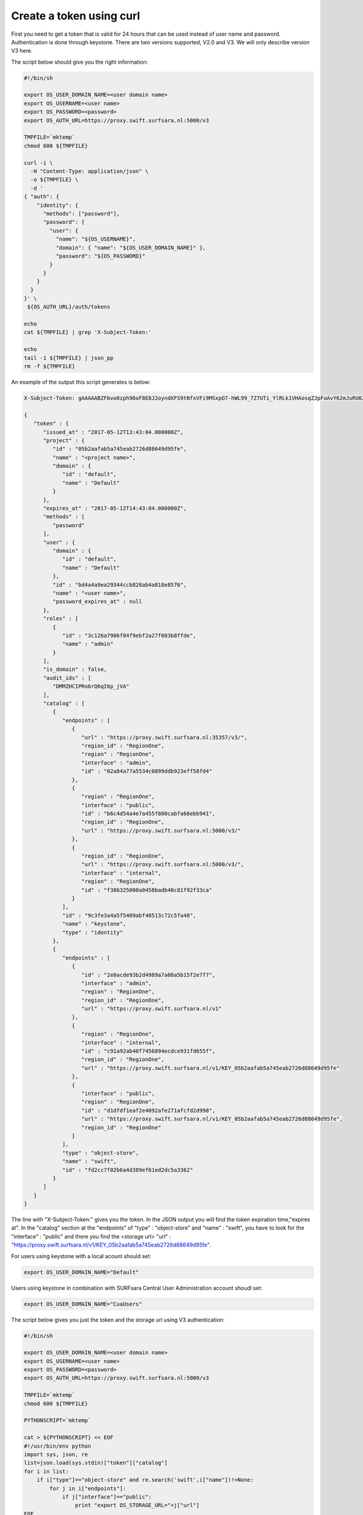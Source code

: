 .. _curl-token:

*************************
Create a token using curl
*************************

First you need to get a token that is valid for 24 hours that can be used instead of user name and password. Authentication is done through keystone. There are two versions supported, V2.0 and V3. We will only describe version V3 here.

The script below should give you the right information:

.. code-block:: bash

    #!/bin/sh

    export OS_USER_DOMAIN_NAME=<user domain name>
    export OS_USERNAME=<user name>
    export OS_PASSWORD=<password>
    export OS_AUTH_URL=https://proxy.swift.surfsara.nl:5000/v3

    TMPFILE=`mktemp`
    chmod 600 ${TMPFILE}

    curl -i \
      -H "Content-Type: application/json" \
      -o ${TMPFILE} \
      -d '
    { "auth": {
        "identity": {
          "methods": ["password"],
          "password": {
            "user": {
              "name": "${OS_USERNAME}",
              "domain": { "name": "${OS_USER_DOMAIN_NAME}" },
              "password": "${OS_PASSWORD}"
            }
          }
        }
      }
    }' \
     ${OS_AUTH_URL}/auth/tokens

    echo
    cat ${TMPFILE} | grep 'X-Subject-Token:'

    echo
    tail -1 ${TMPFILE} | json_pp
    rm -f ${TMPFILE}

An example of the output this script generates is below:

.. code-block:: console

    X-Subject-Token: gAAAAABZFbvo0zph96oF8E8J2oyndXFS9tNfxVFi9MSxpO7-hWL99_7Z7UTi_YlRLk1VHAosqZJpFoAvY62mJuRU6Z1S0tSqBP9I3MrVQeNNZDcLpCbyxIpbjsywM0KHm7kHeG_7AXKU6fMP13RbrUdU9cfHfSSWs_tZC-uSgfKbYBp7au8EJmM

    {
       "token" : {
          "issued_at" : "2017-05-12T13:43:04.000000Z",
          "project" : {
             "id" : "05b2aafab5a745eab2726d88649d95fe",
             "name" : "<project name>",
             "domain" : {
                "id" : "default",
                "name" : "Default"
             }
          },
          "expires_at" : "2017-05-12T14:43:04.000000Z",
          "methods" : [
             "password"
          ],
          "user" : {
             "domain" : {
                "id" : "default",
                "name" : "Default"
             },
             "id" : "bd4a4a9ea29344ccb828ab4a818e8576",
             "name" : "<user name>",
             "password_expires_at" : null
          },
          "roles" : [
             {
                "id" : "3c126a7986f04f9ebf2a27f083b8ffde",
                "name" : "admin"
             }
          ],
          "is_domain" : false,
          "audit_ids" : [
             "DMMZHCIPRo6rQ6qI6p_jVA"
          ],
          "catalog" : [
             {
                "endpoints" : [
                   {
                      "url" : "https://proxy.swift.surfsara.nl:35357/v3/",
                      "region_id" : "RegionOne",
                      "region" : "RegionOne",
                      "interface" : "admin",
                      "id" : "02a84a77a5534c0899ddb923eff58fd4"
                   },
                   {
                      "region" : "RegionOne",
                      "interface" : "public",
                      "id" : "b6c4d54a4e7a455f800cabfa68ebb941",
                      "region_id" : "RegionOne",
                      "url" : "https://proxy.swift.surfsara.nl:5000/v3/"
                   },
                   {
                      "region_id" : "RegionOne",
                      "url" : "https://proxy.swift.surfsara.nl:5000/v3/",
                      "interface" : "internal",
                      "region" : "RegionOne",
                      "id" : "f386325000a0458badb40c81f92f33ca"
                   }
                ],
                "id" : "9c3fe3a4a5f5409abf48513c72c5fa48",
                "name" : "keystone",
                "type" : "identity"
             },
             {
                "endpoints" : [
                   {
                      "id" : "2e0acde93b2d4989a7a08a5b15f2e7f7",
                      "interface" : "admin",
                      "region" : "RegionOne",
                      "region_id" : "RegionOne",
                      "url" : "https://proxy.swift.surfsara.nl/v1"
                   },
                   {
                      "region" : "RegionOne",
                      "interface" : "internal",
                      "id" : "c91a92ab40f7456894ecdce931fd655f",
                      "region_id" : "RegionOne",
                      "url" : "https://proxy.swift.surfsara.nl/v1/KEY_05b2aafab5a745eab2726d88649d95fe"
                   },
                   {
                      "interface" : "public",
                      "region" : "RegionOne",
                      "id" : "d1dfdf1eaf2e4092afe271afcfd2d998",
                      "url" : "https://proxy.swift.surfsara.nl/v1/KEY_05b2aafab5a745eab2726d88649d95fe",
                      "region_id" : "RegionOne"
                   }
                ],
                "type" : "object-store",
                "name" : "swift",
                "id" : "fd2cc7f02b6a4d389ef61ed2dc5a3362"
             }
          ]
       }
    }

The line with "X-Subject-Token:" gives you the token. In the JSON output you will find the token expiration time,"expires at". In the "catalog" section at the "endpoints" of "type" : "object-store" and "name" : "swift", you have to look for the "interface" : "public" and there you find the <storage url> "url" : "https://proxy.swift.surfsara.nl/v1/KEY_05b2aafab5a745eab2726d88649d95fe".

For users using keystone with a local acount should set:

.. code-block:: bash

    export OS_USER_DOMAIN_NAME="Default"

Users using keystone in combination with SURFsara Central User Administration account shoudl set:

.. code-block:: bash

    export OS_USER_DOMAIN_NAME="CuaUsers"

The script below gives you just the token and the storage url using V3 authentication:

.. code-block:: bash

    #!/bin/sh

    export OS_USER_DOMAIN_NAME=<user domain name>
    export OS_USERNAME=<user name>
    export OS_PASSWORD=<password>
    export OS_AUTH_URL=https://proxy.swift.surfsara.nl:5000/v3

    TMPFILE=`mktemp`
    chmod 600 ${TMPFILE}

    PYTHONSCRIPT=`mktemp`

    cat > ${PYTHONSCRIPT} << EOF
    #!/usr/bin/env python
    import sys, json, re
    list=json.load(sys.stdin)["token"]["catalog"]
    for i in list:
        if i["type"]=="object-store" and re.search('swift',i["name"])!=None:
            for j in i["endpoints"]:
                if j["interface"]=="public":
                    print "export OS_STORAGE_URL="+j["url"]
    EOF
    chmod 755 ${PYTHONSCRIPT}

    JSONFILE=`mktemp`
    chmod 600 ${JSONFILE}

    cat >${JSONFILE} <<EOF
    { "auth": {
        "identity": {
          "methods": ["password"],
          "password": {
            "user": {
              "name": "${OS_USERNAME}",
              "domain": { "name": "${OS_USER_DOMAIN_NAME}" },
              "password": "${OS_PASSWORD}"
            }
          }
        }
      }
    }
    EOF


    curl -i  \
      -H "Content-Type: application/json" \
      -o ${TMPFILE} \
      -d @${JSONFILE} \
     ${OS_AUTH_URL}/auth/tokens 2>/dev/null

    echo
    token=`cat ${TMPFILE} | grep 'X-Subject-Token:' | awk '{print $2}'`
    echo "export OS_AUTH_TOKEN="${token}

    echo
    tail -1 ${TMPFILE} | ${PYTHONSCRIPT}
    rm -f ${TMPFILE} ${PYTHONSCRIPT} ${JSONFILE}

Now you can run curl commands using:

.. code-block:: console

    curl -i -H "X-Auth-Token: <token>" ...
